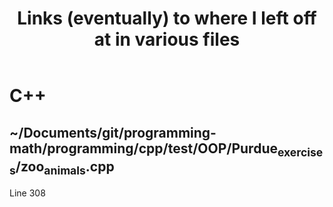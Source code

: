 #+TITLE: Links (eventually) to where I left off at in various files

* C++
** ~/Documents/git/programming-math/programming/cpp/test/OOP/Purdue_exercises/zoo_animals.cpp
Line 308

